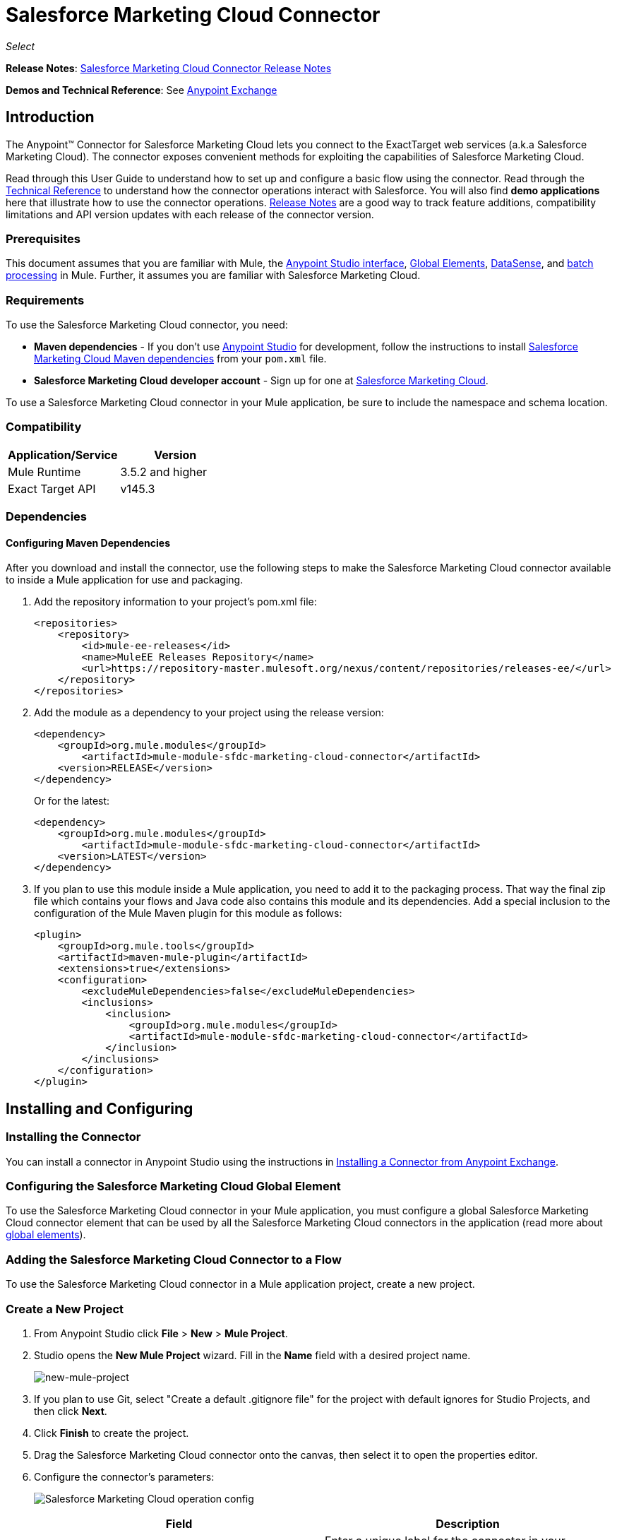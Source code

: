 = Salesforce Marketing Cloud Connector
:keywords: anypoint studio, esb, connector, endpoint, salesforce, marketing, cloud, sfdc
:imagesdir: ./_images
:icons: font
//:toc: macro
//:toclevels: 3
//:toc-title: Contents

_Select_

//toc::[]

*Release Notes*: link:/release-notes/salesforce-marketing-cloud-connector-release-notes[Salesforce Marketing Cloud Connector Release Notes]

*Demos and Technical Reference*: See link:https://www.mulesoft.com/exchange#!/?filters=Salesforce&sortBy=rank[Anypoint Exchange]
//todo:update the link once released

== Introduction

The Anypoint(TM) Connector for Salesforce Marketing Cloud lets you connect to the ExactTarget web services (a.k.a Salesforce Marketing Cloud). The connector exposes convenient methods for exploiting the capabilities of Salesforce Marketing Cloud.

Read through this User Guide to understand how to set up and configure a basic flow using the connector. Read through the link:http://mulesoft.github.io/salesforce-marketing-cloud-connector/[Technical Reference] to understand how the connector operations interact with Salesforce. You will also find *demo applications* here that illustrate how to use the connector operations. link:/release-notes/salesforce-marketing-cloud-connector-Release+Notes[Release Notes] are a good way to track feature additions, compatibility limitations and API version updates with each release of the connector version.

=== Prerequisites

This document assumes that you are familiar with Mule, the link:/mule-fundamentals/v/3.7/anypoint-studio-essentials[Anypoint Studio interface], link:/mule-fundamentals/v/3.7/global-elements[Global Elements], link:/mule-user-guide/v/3.7/datasense[DataSense], and link:/mule-user-guide/v/3.7/batch-processing[batch processing] in Mule. Further, it assumes you are familiar with Salesforce Marketing Cloud.

=== Requirements

To use the Salesforce Marketing Cloud connector, you need:

* *Maven dependencies* - If you don't use link:https://www.mulesoft.com/lp/dl/mule-esb-enterprise[Anypoint Studio] for development, follow the instructions to install <<Dependencies,Salesforce Marketing Cloud Maven dependencies>> from your `pom.xml` file.
* *Salesforce Marketing Cloud developer account* - Sign up for one at link:http://www.exacttarget.com/[Salesforce Marketing Cloud].

To use a Salesforce Marketing Cloud connector in your Mule application, be sure to include the namespace and schema location.

=== Compatibility

[width="100",cols="50,50",options="header"]
|===
|Application/Service |Version
|Mule Runtime |3.5.2 and higher
|Exact Target API |v145.3
|===

=== Dependencies

==== Configuring Maven Dependencies

After you download and install the connector, use the following steps to make the Salesforce Marketing Cloud connector available to inside a Mule application for use and packaging.

. Add the repository information to your project's pom.xml file:
+
[source, xml, linenums]
----
<repositories>
    <repository>
        <id>mule-ee-releases</id>
        <name>MuleEE Releases Repository</name>
        <url>https://repository-master.mulesoft.org/nexus/content/repositories/releases-ee/</url>
    </repository>
</repositories>
----

. Add the module as a dependency to your project using the release version:
+
[source, xml, linenums]
----
<dependency>
    <groupId>org.mule.modules</groupId>
        <artifactId>mule-module-sfdc-marketing-cloud-connector</artifactId>
    <version>RELEASE</version>
</dependency>
----
+
Or for the latest:
+
[source, xml, linenums]
----
<dependency>
    <groupId>org.mule.modules</groupId>
        <artifactId>mule-module-sfdc-marketing-cloud-connector</artifactId>
    <version>LATEST</version>
</dependency>
----
+
. If you plan to use this module inside a Mule application, you need to add it to the packaging process. That way the final zip file which contains your flows and Java code also contains this module and its dependencies. Add a special inclusion to the configuration of the Mule Maven plugin for this module as follows:
+
[source, xml, linenums]
----
<plugin>
    <groupId>org.mule.tools</groupId>
    <artifactId>maven-mule-plugin</artifactId>
    <extensions>true</extensions>
    <configuration>
        <excludeMuleDependencies>false</excludeMuleDependencies>
        <inclusions>
            <inclusion>
                <groupId>org.mule.modules</groupId>
                <artifactId>mule-module-sfdc-marketing-cloud-connector</artifactId>
            </inclusion>
        </inclusions>
    </configuration>
</plugin>
----

== Installing and Configuring

=== Installing the Connector

You can install a connector in Anypoint Studio using the instructions in link:/mule-fundamentals/v/3.7/anypoint-exchange#installing-a-connector-from-anypoint-exchange[Installing a Connector from Anypoint Exchange].

=== Configuring the Salesforce Marketing Cloud Global Element

To use the Salesforce Marketing Cloud connector in your Mule application, you must configure a global Salesforce Marketing Cloud connector element that can be used by all the Salesforce Marketing Cloud connectors in the application (read more about link:/mule-fundamentals/v/3.7/global-elements[global elements]).

=== Adding the Salesforce Marketing Cloud Connector to a Flow

To use the Salesforce Marketing Cloud connector in a Mule application project, create a new project.

=== Create a New Project

. From Anypoint Studio click *File* > *New* > *Mule Project*.
. Studio opens the *New Mule Project* wizard. Fill in the *Name* field with a desired project name.
+
image:new-mule-project.png[new-mule-project]
+
. If you plan to use Git, select "Create a default .gitignore file" for the project with default ignores for Studio Projects, and then click *Next*.
. Click *Finish* to create the project.


. Drag the Salesforce Marketing Cloud connector onto the canvas, then select it to open the properties editor.
. Configure the connector's parameters:
+
image:operation_config.png[Salesforce Marketing Cloud operation config]
+
[width="100%",frame="topbot",options="header"]
|===
|Field |Description
|Display Name | Enter a unique label for the connector in your application.
|Connector Configuration | Select a global Salesforce Marketing Cloud connector element from the drop-down.
|Operation | Select an operation for the connector to perform.
|===
+
. Click the blank space on the canvas to save your configurations.

==== Salesforce Marketing Cloud Connector Authentication

To access the data in a Salesforce instance, authenticate using "Basic authentication".

All you need to do in order to use "Basic Authentication" is to provide your credentials in a global configuration element, then reference the global configuration in any Salesforce Marketing Cloud connector in your application. If you notice that you are getting connection timeouts or read timeouts,
you can modify the *Connection Timeout* and *Read Timeout* from the General Category, to increase those values.

.. Required parameters for Basic authentication:
+
image:salesforce-mktng-cloud-connector-config.png[Basic-Authentication]

... *Username*: Enter the username.
... *Password*:  Enter the password. 
... *Endpoint*: Enter the address of the endpoint responsible for handling login requests
... *Read Timeout*: Specifies the amount of time, in milliseconds, that the consumer will wait for a response before it times out. Default value is 0 which means the value used by link:https://code.exacttarget.com/apis-sdks/fuel-sdks/[Fuel SDK] will
 be taken
... *Connection Timeout*: Specifies the amount of time, in milliseconds, that the consumer will attempt to establish a connection before it times out. Default value is 0 which means the value used by Fuel SDK will be taken

== Using the Connector

The *Salesforce Marketing Cloud connector* functions within a Mule application as a secure entrance through which you can access – and act upon – your organization's information in Salesforce Marketing Cloud.

Using the connector, your application can perform several operations that Salesforce Marketing Cloud exposes via web services. When building an application that connects with Salesforce Marketing Cloud, for example, an application to create new Subscribers into a List, you don't have to go through the effort of custom-coding (and securing!) a connection. Rather, you can just drop a connector into your flow, configure a few connection details, then begin transferring data. 

The real value of the Salesforce Marketing Cloud connector is in the way you use it at design-time in conjunction with other functionality available in Mule.

* *DataSense*: When enabled, link:/mule-user-guide/v/3.7/datasense[DataSense] extracts metadata for Salesforce Marketing Cloud standard objects (APIObjects) to automatically determine the data type and format that your application must deliver to, or can expect from, Salesforce Marketing Cloud. By enabling this functionality (in the Global Salesforce Marketing Cloud connector element), Mule does the heavy lifting of discovering the type of data you must send to, or be prepared to receive from Salesforce Marketing Cloud.
* *Transform Message*: When this component is used in conjunction with a DataSense-enabled Salesforce Marketing Cloud connector, link:/mule-user-guide/v/3.7/datamapper-user-guide-and-reference[DataWeave] can automatically extract APIObject metadata that you can use to visually map and/or transform to a different data format or structure. For example, if you configure a Salesforce Marketing Cloud connector in your application, then drop a Transform Message component after it, DataWeave uses the information that DataSense extracted to pre-populate the input values for mapping. In other words, DataSense makes sure that DataWeave _knows_ the data format and structure with which it must work so you don't have to figure it out manually. Moreover, DataWeave has a scripting language that let's you control the mapping between data types.
* *Batch Processing*: A link:/mule-user-guide/v/3.7/batch-processing[batch job] is a block of code that splits messages into individual records, performs actions upon each record, then reports on the results and potentially pushes the processed output to other systems or queues. This functionality is particularly useful when working with streaming input or when engineering "near real-time" data integration with SaaS providers such as Salesforce Marketing Cloud.

At the time of release of version 1.0.0 of the Salesforce Marketing Cloud connector, it can only be used as an _outbound_ connector.

Use it as an outbound connector in your flow to push data into Salesforce Marketing Cloud by simply placing the connector in your flow at any point _after_ an inbound endpoint (see image below, top). Note that you can also use a Salesforce Marketing Cloud connector in a link:/mule-user-guide/v/3.7/batch-processing[batch process] to push data to Salesforce Marketing Cloud in batches (see image below, bottom).

image:sfdc-mktng-outbound.png[sfdc-mktng-outbound.png]

image:sfdc-mktng-example_batch_output1.png[sfdc-mktng-example_batch_output1]

== Known Issues and Limitations

The Salesforce Marketing Cloud connector comes with a few caveats. If you are working with subclasses inside complex fields, trying to retrieve fields from a hierarchy or attempting to return an "Automation" object, read on.

=== Workaround to Provide a Subclass Type to a Complex Field



Some objects in Salesforce Marketing Cloud have complex fields belonging to a base class (for example, a Recurrence field)
In this particular case, DataSense is only able to bring up fields specific to a base class, but *you might want to use additional fields that belong to a subclass of that base class*.

[NOTE]
====
You can achieve this behavior by manually adding the desired fields inside the *Transform Message component*. Also, in order for Salesforce Marketing Cloud to know that you want to work with a subclass and recognize the fields you added, you must also add an extra field called *"concreteClassType"* of type String whose value is the *name of the subclass*.
====

Please go to the <<Providing a Subclass as a Type to a Complex Field, Providing a Subclass as a Type to a Complex Field>> subsection, for an example detailing how to achieve this.


=== Retrieving Fields From a Hierarchy is Not Possible

The *Retrieve* operation allows you to retrieve records in a SQL query-like fashion.

[NOTE]
The ExactTarget API has a limitation preventing retrieval of fields that are part of a hierarchy.

To better illustrate this issue, we will go through an example. The *Subscriber* object has a complex structure: +

image:subscriber-structure.png[subscriber structure]

The API only allows us to query fields on the first level, like *EmailAddress* or *SubscriberKey* but not fields like *Attributes.Name*

=== Server Results Containing an Automation Object Cause Exception to be Thrown

When performing an operation on an *Automation* object (like *Create* or *Delete*), the returned result will also contain the structure of the *Automation* object you acted upon.

[NOTE]
The problem is that the server also returns an additional field in the *Automation* called *"isPlatformObject"* that is not recognized by the WSDL.

In order to bypass this issue, make all operations that directly use an *Automation* object asynchronous. If the operation is asynchronous,
the immediate response of the operation will be something like *"Operation Queued"*.

Please see the <<Asynchronous Operations,Asynchronous Operations>> subsection for further explanation on how to make operations asynchronous.


== Common Use Cases

The following are the common use cases for the Salesforce Marketing Cloud connector:

. *Configure Create* - Use this operation for calling the "Configure" command with "Create" as the action attribute when connected to the ExactTarget SOAP web service. For more information see: link:https://help.exacttarget.com/en/technical_library/web_service_guide/methods/configure/[Configure]
. *Configure Delete* - Use this operation for calling the "Configure" command with "Delete" as the action attribute when connected to the ExactTarget SOAP web service. For more information see: link:https://help.exacttarget.com/en/technical_library/web_service_guide/methods/configure/[Configure]
. *Configure Update* - Use this operation for calling the "Configure" command with "Update" as the action attribute when connected to the ExactTarget SOAP web service. For more information see: link:https://help.exacttarget.com/en/technical_library/web_service_guide/methods/configure/[Configure]
. *Create* - Use this operation for creating a new object on the ExactTarget web server. For more information see: link:https://help.exacttarget.com/en/technical_library/web_service_guide/methods/create/[Create]
. *Delete* - Use this operation for deleting an existing object on the ExactTarget web server. For more information see: link:https://help.exacttarget.com/en/technical_library/web_service_guide/methods/delete/[Delete]
. *Update* - Use this operation for updating an existing object on the ExactTarget web server. For more information see: link:https://help.exacttarget.com/en/technical_library/web_service_guide/methods/update/[Update]
. *Upsert* - Use this operation to create an object if the object does not already exist, or delete an existing object on the ExactTarget web server. This operation is achieved by using "Create" method of the ExactTarget SOAP API. For more information on that see: link:https://help.exacttarget.com/en/technical_library/web_service_guide/methods/create/[Create]
. *Perform get max count* - Use this operation for calling the "Perform" command with "GetMaxCount" as the action attribute when connected to the ExactTarget SOAP web service. For more information see: link:https://help.exacttarget.com/en/technical_library/web_service_guide/methods/perform/[Perform]
. *Perform start* - Use this operation for sending "Perform" command having "Start" as an action attribute when connected to the ExactTarget SOAP web service. For more information see: link:https://help.exacttarget.com/en/technical_library/web_service_guide/methods/perform/[Perform]
. *Perform stop* - This operation provides a convenient method for sending "Perform" command having "Stop" as an action attribute when connected to the ExactTarget SOAP Web service. For more information on "Perform" see: link:https://help.exacttarget.com/en/technical_library/web_service_guide/methods/perform/[Perform]
. *Retrieve* - Use this operation for retrieving objects from the ExactTarget web server in a SQL query-like fashion. For more information see: link:https://help.exacttarget.com/en/technical_library/web_service_guide/methods/retrieve/[Retrieve]
. *Schedule start* - Use this operation for calling the "Schedule" command with "Start" as the action attribute when connected to the ExactTarget SOAP web service. For more information see: link:https://help.exacttarget.com/en/technical_library/web_service_guide/methods/schedule/[Schedule]

=== Providing a Subclass as a Type to a Complex Field

Let's say we want to schedule an existing *Automation* to send emails to a list of subscribers once per minute.

In order to do this, we would input a *Schedule Reference* into the connector through a flow variable for example, to provide details about the schedule. +

image:schedule_automation_main.png[Schedule Start interface]

Details such as how much time should pass between emails sent should go into a field called *Recurrence*.
The field *Recurrence* found in *ScheduleDefinition*, for example, is a complex field that has no structure:
image:recurrence.png[Recurrence DataWeave]

In order to specify that we want to work with a *MinutelyRecurrence*, and not a *Recurrence*, we must manually
add the fields belonging to the *MinutelyRecurrence* class, and add an
extra field called *concreteClassType* of type String whose value is the *name of the subclass*.

Here is how the mapping for the *ScheduleDefinition* would look in the flowVars for our example:
image:schedule-def-mapping.png[Schedule Definition]

Notice that the recurrence map has a field called *minuteInterval* that actually belongs to a subclass of *Recurrence*,
called *MinutelyRecurrence*.

In order for the connector to know that it is dealing with a *MinutelyRecurrence* object, we must also
add the extra *concreteClassType* field with *MinutelyRecurrence* as the value.

=== Asynchronous Operations

Most operations are synchronous by default, meaning that the connector waits for the result of the operation. For more details regarding the operations from ExactTarget access the link:http://help.exacttarget.com/en/technical_library/web_service_guide/methods/[Salesforce Marketing Cloud Methods documentation].

To specify that you want an operation to behave asynchronously, you must use the *Options* parameter from the operation. We show in an example
how this behavior can be achieved for the *Create* operation. This can also be done in a similar fashion for the other operations.

In this example we create a list of *Automation* objects to provide in the payload. Because *Automation* objects present an issue where the result of any
operation that directly works with this type of object throws an exception caused by the presence of an unknown field, we make the
operation asynchronous; this allows us to bypass this issue.

The *CreateOptions* parameter is responsible with making the call asynchronous. In our example, the *CreateOptions* is provided in a flowVars.
image:create-automation-main-screen.png[Create Automation]

This is how the mapping for *CreateOptions* looks in the flowVars. The field *requestType* determines the type of call (SYNCHRONOUS or ASYNCHORONOUS). The *conversationID* field assigns an unique identifier
to the asynchronous call.

Asynchronous calls can be grouped together using the *conversationID*, *callsInConversation* and *sequenceCode* fields (for example, if we want to make 5 asynchronous calls to the server, but we want them to execute together and we want to specify in which order to execute, we put the same *conversationID* to all of them, we put to *callsInConversation* the value 5, meaning that our group will have 5 calls, and *sequenceCode* is the order of the call in the group).

For this example, because we have a single call, we pass a value of 1 to *callsInConversation* and *sequenceCode*.

image:create-options.png[CreateOptions]

The *Options* parameter has more functionality that shown in this example. For further studying the capabilities of this
parameter, visit the link:http://help.exacttarget.com/en/technical_library/web_service_guide/objects/[Salesforce Marketing Cloud Objects] and look for the *Option* objects( ex. *CreateOptions* or *DeleteOptions*).

== Example Use Case - Creating an Object

image:sfdc-mktng-all_flow_unconfigured.png[Unconfigured All In One flow]

[tabs]
------
[tab,title="Studio Visual Editor"]
....

Create a new Mule Project by clicking on *File > New > Mule Project*. In the new project dialog box, the only thing you are required to enter is the name of the project. Click on *Finish*.

image:new-mule-project.png[New project dialog]

Now let's create the flow. Navigate through the project's structure and double-click on *src/main/app/project-name.xml* and follow the steps below:

. Search for the *File* element in the palette.
. Drag the *File* element onto the canvas.
. Search for *Transform Message* and drag it after *File*.
. Search for *Salesforce Marketing Cloud* and drag it after *Transform Message*.
. Add a *Logger* after *Salesforce Marketing Cloud*.
. Let's start configuring each element. Double-click on the *File* element.
+
image:file_component.jpg[File component]
. Click on `...` next to the *Path* field.
. Choose a folder with the .csv file that you want to upload. You can download our example file and save it onto your local system.
+
link:_attachments/DemoTestData.json[DemoTestData.json]
. Click on the *File* component and navigate to *Metadata* on the File component's menu on the left-hand side, then click on the *Add metadata* button.
image:file_metadata.png[File component's metadata]
.. Then click the "Edit" icon beside the newly created dropdown which shows "Output: Payload" as the value.
image:file-metadata-edit.png[pic of edit icon]
.. Now you should see something similar to this:
+
image:new_subscriber_metadata.png[Define new metadata for Subscriber]
+
.. Fill in the fields specified in the image above starting by selecting the "Create new type" radio button.
.. For "Type Id" enter "DemoMetadata".
.. From the dropdown under "Type Id" choose "Example".
.. Next to the above-mentioned dropdown browse to the test .json file you downloaded.
. Double-click on *Salesforce Marketing Cloud* connector.
. Click on the plus sign next to the *Connector Configuration* dropdown.
. The global element properties pop-up prompts you for information required for basic authentication. For more info see the <<Installing and Configuring,Installing and Configuring>> section.
. In the *Connection* section enter the username and password credentials used to access the Salesforce Marketing Cloud instance or reference them using the "placeholders" you may have set in a link:/mule-user-guide/v/3.7/configuring-properties#properties-files[properties file].
. Click *OK* to return to the Salesforce Marketing Cloud tab.
. From the *Operation* dropdown in the *Basic Settings* section choose *Create*.
. From the *Object Type* dropdown in the *General* section choose *<Object Type to Create>* (e.g. Subscriber if you use the test file provided above).
.. For this example create an object of type Subscriber. Your connector's configuration should be complete.
image:sfdc-mktng-props.png[sfdc-mktng-props]
. Double-click on the *Transform Message* element.
. Link "EmailAddress" field from input to the "EmailAddress" field from output.
. Link "SubscriberKey" field from input to the "SubscriberKey" field from output.
+
image:subscriber_transform_config.png[Subscriber Transformer message]
+
. Double-click on the *Logger* component.
. In the "Message" field enter the text "Creation done." Now the application can be deployed.
. Run the application in Anypoint Studio (Right-click on the project name > *Run As* > *Mule Application*). Monitor the Studio console for the "Creation done." message and ensure the new objects were created in the Salesforce Marketing Cloud.

[NOTE]
For other entities you can use a similar flow but you have to change the "Object Type" in the "Salesforce Marketing Cloud" to the name of the object that you are going to create, and re-map fields on the *Transform Message* component as needed. "Upload" and "Delete" could be configured in exactly the same way.

....
[tab,title="XML Editor"]
....

Following the below steps, you should end up with the same functioning application as illustrated in the Studio Visual Editor tab. Reference the full XML configuration for this app by skipping to the <<Complete Flow XML,Complete Flow XML>>.

. Add a `context:property-placeholder` element to your project, then configure its attributes as follows:
+
[source,xml,linenums]
----
<context:property-placeholder location="mule-app.properties"/>
----

. Add a `sfdc-marketing-cloud:config` element to your project, then configure its attributes as follows:
+
[source,xml,linenums]
----
<sfdc-marketing-cloud:config name="Salesforce_Marketing_Cloud__Basic_Authentication" username="${config.username}" password="${config.password}" endpoint="${config.endpoint}" doc:name="Salesforce Marketing Cloud: Basic Authentication"/>
----

. Add a Flow element to your project, then configure its attributes as follows:
+
[source,xml,linenums]
----
<flow name="usecase1Flow">
</flow>
----

. Inside the flow tag add a `file:inbound-endpoint` element to your project, then configure its attributes as follows:
+
[source,xml,linenums]
----
<file:inbound-endpoint responseTimeout="10000" doc:name="File" moveToDirectory="src/main/resources/processed" path="src/main/resources/input"/>
----

. Inside the flow tag add a `dw:transform-message` element to your project, then configure its attributes as follows:
+
[source,xml,linenums]
----
<dw:transform-message doc:name="Transform Message">
            <dw:set-payload><![CDATA[%dw 1.0
%output application/java
---
{
}]]></dw:set-payload>
</dw:transform-message>
----

. Inside the flow tag add a `sfdc-marketing-cloud:create` element to your project, then configure its attributes as follows:
+
[source,xml,linenums]
----
<sfdc-marketing-cloud:create config-ref="Salesforce_Marketing_Cloud__Basic_Authentication" objectType="Subscriber" doc:name="Salesforce Marketing Cloud"/>
----

. Inside the flow tag add a `sfdc-marketing-cloud:create` element to your project, then configure its attributes as follows:
+
[source,xml,linenums]
----
<logger level="INFO" doc:name="Logger" message="Creation done."/>
----
....
------

=== Complete Flow XML

You may check your code against the complete application's XML representation, shown below.

[source,xml,linenums]
----
<?xml version="1.0" encoding="UTF-8"?>

<mule xmlns:context="http://www.springframework.org/schema/context" xmlns:file="http://www.mulesoft.org/schema/mule/file" xmlns:dw="http://www.mulesoft.org/schema/mule/ee/dw" xmlns:sfdc-marketing-cloud="http://www.mulesoft.org/schema/mule/sfdc-marketing-cloud" xmlns="http://www.mulesoft.org/schema/mule/core" xmlns:doc="http://www.mulesoft.org/schema/mule/documentation"
	xmlns:spring="http://www.springframework.org/schema/beans"
	xmlns:xsi="http://www.w3.org/2001/XMLSchema-instance"
	xsi:schemaLocation="http://www.springframework.org/schema/context http://www.springframework.org/schema/context/spring-context-current.xsd
http://www.springframework.org/schema/beans http://www.springframework.org/schema/beans/spring-beans-current.xsd
http://www.mulesoft.org/schema/mule/core http://www.mulesoft.org/schema/mule/core/current/mule.xsd
http://www.mulesoft.org/schema/mule/sfdc-marketing-cloud http://www.mulesoft.org/schema/mule/sfdc-marketing-cloud/current/mule-sfdc-marketing-cloud.xsd
http://www.mulesoft.org/schema/mule/file http://www.mulesoft.org/schema/mule/file/current/mule-file.xsd
http://www.mulesoft.org/schema/mule/ee/dw http://www.mulesoft.org/schema/mule/ee/dw/current/dw.xsd">
	<context:property-placeholder location="mule-app.properties"/>
    <sfdc-marketing-cloud:config name="Salesforce_Marketing_Cloud__Basic_Authentication" username="${config.username}" password="${config.password}" endpoint="${config.endpoint}" doc:name="Salesforce Marketing Cloud: Basic Authentication"/>
    <flow name="usecase1Flow">
        <file:inbound-endpoint responseTimeout="10000" doc:name="File" moveToDirectory="src/main/resources/processed" path="src/main/resources/input"/>
        <dw:transform-message doc:name="Transform Message">
            <dw:set-payload><![CDATA[%dw 1.0
%output application/java
---
{
}]]></dw:set-payload>
        </dw:transform-message>
        <sfdc-marketing-cloud:create config-ref="Salesforce_Marketing_Cloud__Basic_Authentication" objectType="Subscriber" doc:name="Salesforce Marketing Cloud"/>
        <logger level="INFO" doc:name="Logger"/>
    </flow>
</mule>
----

== See Also

* Access link:http://mulesoft.github.io/salesforce-marketing-cloud-connector/[full technical reference documentation] for the Salesforce Marketing Cloud connector.
* Read more about link:/mule-user-guide/v/3.7/anypoint-connectors[Anypoint Connectors].
* Read more about link:/mule-user-guide/v/3.7/batch-processing[Batch Processing] in Mule.
* Access the link:http://help.exacttarget.com/en/technical_library/[Salesforce Marketing Cloud developer documentation] for detailed documentation on Salesforce Marketing Cloud objects and methods.
